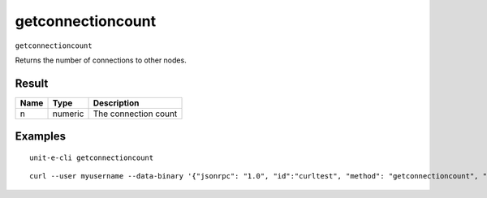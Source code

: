 .. Copyright (c) 2018-2019 The Unit-e developers
   Distributed under the MIT software license, see the accompanying
   file LICENSE or https://opensource.org/licenses/MIT.

getconnectioncount
------------------

``getconnectioncount``

Returns the number of connections to other nodes.

Result
~~~~~~

.. list-table::
   :header-rows: 1

   * - Name
     - Type
     - Description
   * - n
     - numeric
     - The connection count

Examples
~~~~~~~~


.. highlight:: shell

::

  unit-e-cli getconnectioncount

::

  curl --user myusername --data-binary '{"jsonrpc": "1.0", "id":"curltest", "method": "getconnectioncount", "params": [] }' -H 'content-type: text/plain;' http://127.0.0.1:7181/

